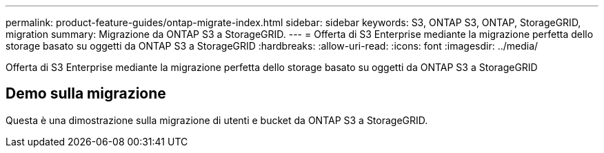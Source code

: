 ---
permalink: product-feature-guides/ontap-migrate-index.html 
sidebar: sidebar 
keywords: S3, ONTAP S3, ONTAP, StorageGRID, migration 
summary: Migrazione da ONTAP S3 a StorageGRID. 
---
= Offerta di S3 Enterprise mediante la migrazione perfetta dello storage basato su oggetti da ONTAP S3 a StorageGRID
:hardbreaks:
:allow-uri-read: 
:icons: font
:imagesdir: ../media/


[role="lead"]
Offerta di S3 Enterprise mediante la migrazione perfetta dello storage basato su oggetti da ONTAP S3 a StorageGRID



== Demo sulla migrazione

Questa è una dimostrazione sulla migrazione di utenti e bucket da ONTAP S3 a StorageGRID.
